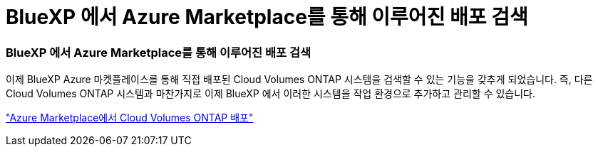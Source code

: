 = BlueXP 에서 Azure Marketplace를 통해 이루어진 배포 검색
:allow-uri-read: 




=== BlueXP 에서 Azure Marketplace를 통해 이루어진 배포 검색

이제 BlueXP Azure 마켓플레이스를 통해 직접 배포된 Cloud Volumes ONTAP 시스템을 검색할 수 있는 기능을 갖추게 되었습니다.  즉, 다른 Cloud Volumes ONTAP 시스템과 마찬가지로 이제 BlueXP 에서 이러한 시스템을 작업 환경으로 추가하고 관리할 수 있습니다.

https://docs.netapp.com/us-en/bluexp-cloud-volumes-ontap/task-deploy-cvo-azure-mktplc.html["Azure Marketplace에서 Cloud Volumes ONTAP 배포"^]
